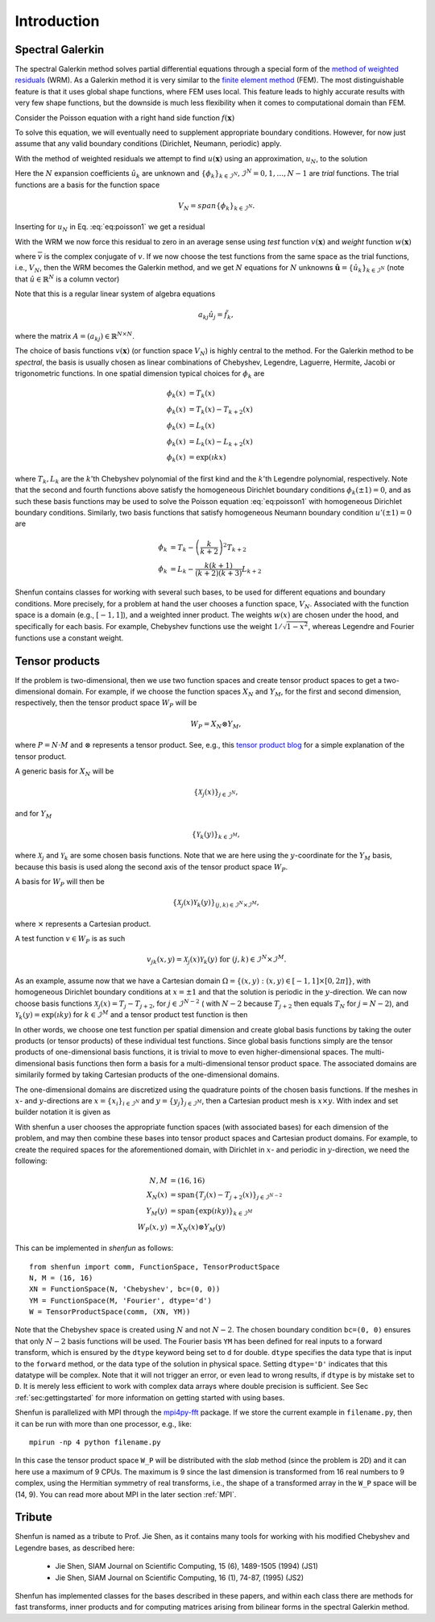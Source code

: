 Introduction
============

Spectral Galerkin
-----------------

The spectral Galerkin method solves partial differential equations through
a special form of the `method of weighted residuals <https://en.wikiversity.org/wiki/Introduction_to_finite_elements/Weighted_residual_methods>`_ (WRM). As a Galerkin method it
is very similar to the `finite element method <https://en.wikipedia.org/wiki/Finite_element_method>`_ (FEM). The most distinguishable
feature is that it uses global shape functions, where FEM uses local. This
feature leads to highly accurate results with very few shape functions, but
the downside is much less flexibility when it comes to computational
domain than FEM.

Consider the Poisson equation with a right hand side function :math:`f(\boldsymbol{x})`

.. math::
   :label: eq:poisson1

    -\nabla^2 u(\boldsymbol{x}) = f(\boldsymbol{x}) \quad \text{for } \, \boldsymbol{x} \in \Omega.

To solve this equation, we will eventually need to supplement
appropriate boundary conditions. However, for now just assume that any valid
boundary conditions (Dirichlet, Neumann, periodic) apply.

With the method of weighted residuals we attempt to find :math:`u(\boldsymbol{x})`
using an approximation, :math:`u_N`, to the solution

.. math::
   :label: eq:mwr_u

    u(\boldsymbol{x}) \approx u_N(\boldsymbol{x}) = \sum_{k=0}^{N-1} \hat{u}_k \phi_k(\boldsymbol{x}).

Here the :math:`N` expansion coefficients :math:`\hat{u}_k` are unknown
and :math:`\{\phi_k\}_{k\in \mathcal{I}^N}, \mathcal{I}^N = 0, 1, \ldots, N-1` are
*trial* functions. The trial functions are a basis for the function space

.. math::

    V_N = span\{\phi_k\}_{k\in \mathcal{I}^N}.

Inserting for :math:`u_N` in Eq. :eq:`eq:poisson1` we get
a residual

.. math::
   :label: eq:residual

    R_N(\boldsymbol{x}) = \nabla^2 u_N(\boldsymbol{x}) + f(\boldsymbol{x}) \neq 0.

With the WRM we now force this residual to zero in an average sense using
*test* function :math:`v(\boldsymbol{x})` and *weight* function
:math:`w(\boldsymbol{x})`

.. math::
   :label: eq:wrm_test

    \left(R_N, v \right)_w := \int_{\Omega} R_N(\boldsymbol{x}) \, \overline{v}(\boldsymbol{x}) \, w(\boldsymbol{x}) d\boldsymbol{x} = 0,

where :math:`\overline{v}` is the complex conjugate of :math:`v`. If we
now choose the test functions from the same space as the trial functions,
i.e., :math:`V_N`,
then the WRM becomes the Galerkin method, and we get :math:`N` equations for
:math:`N` unknowns :math:`\boldsymbol{\hat{u}}=\{\hat{u}_k\}_{k\in \mathcal{I}^N}`
(note that :math:`\hat{u}\in \mathbb{R}^N` is a column vector)

.. math::
   :label: eq:galerkin

    \sum_{j\in \mathcal{I}^N} \underbrace{\left(-\nabla^2 \phi_j, \phi_k \right)_w}_{a_{kj}} \hat{u}_j = \left( f, \phi_k \right)_w, \text{ for } k \in \mathcal{I}^N.

Note that this is a regular linear system of algebra equations

.. math::

    a_{kj} \hat{u}_{j} = \tilde{f}_k,

where the matrix :math:`A=(a_{kj}) \in \mathbb{R}^{N \times N}`.

The choice of basis functions :math:`v(\boldsymbol{x})` (or function space :math:`V_N`)
is highly central to the method.
For the Galerkin method to be *spectral*, the basis is usually chosen as linear
combinations of Chebyshev, Legendre, Laguerre, Hermite, Jacobi or trigonometric functions.
In one spatial dimension typical choices for :math:`\phi_k` are

.. math::

   \phi_k(x) &= T_k(x) \\
   \phi_k(x) &= T_k(x) - T_{k+2}(x) \\
   \phi_k(x) &= L_k(x) \\
   \phi_k(x) &= L_k(x) - L_{k+2}(x) \\
   \phi_k(x) &= \exp(\imath k x)

where :math:`T_k, L_k` are the :math:`k`'th Chebyshev polynomial of the first
kind and the :math:`k`'th Legendre polynomial, respectively. Note that the
second and fourth functions above satisfy the homogeneous Dirichlet boundary
conditions :math:`\phi_k(\pm 1) = 0`, and as such these basis functions may be
used to solve the Poisson equation :eq:`eq:poisson1` with homogeneous Dirichlet
boundary conditions. Similarly, two basis functions that satisfy homogeneous
Neumann boundary condition :math:`u'(\pm 1)=0` are

.. math::

    \phi_k &= T_k-\left(\frac{k}{k+2}\right)^2T_{k+2} \\
    \phi_k &= L_k-\frac{k(k+1)}{(k+2)(k+3)}L_{k+2}

Shenfun contains classes for working with several such bases, to be used for
different equations and boundary conditions. More precisely, for a
problem at hand the user chooses a function space, :math:`V_N`.
Associated with the function space is a
domain (e.g., :math:`[-1, 1]`), and a weighted inner product. The weights
:math:`w(x)` are chosen under the hood, and specifically for each basis. For example,
Chebyshev functions use the weight :math:`1/\sqrt{1-x^2}`, whereas Legendre
and Fourier functions use a constant weight.


Tensor products
---------------

If the problem is two-dimensional, then we use two function spaces and create
tensor product spaces to get a two-dimensional domain.
For example, if we choose the function spaces
:math:`X_N` and :math:`Y_M`, for the first and second dimension, respectively,
then the tensor product space :math:`W_P` will be

.. math::

    W_{P} = X_N \otimes Y_M,

where :math:`P=N \cdot M` and :math:`\otimes` represents a tensor product.
See, e.g., this `tensor product blog`_ for a simple explanation of the
tensor product.

A generic basis for :math:`X_N` will be

.. math::

    \{ \mathcal{X}_j(x) \}_{j \in \mathcal{I}^N},

and for :math:`Y_M`

.. math::

    \{ \mathcal{Y}_k(y) \}_{k \in \mathcal{I}^M},

where :math:`\mathcal{X}_j` and :math:`\mathcal{Y}_k` are some
chosen basis functions. Note that we are here using the
:math:`y`-coordinate for the
:math:`Y_M` basis, because this basis is used along the
second axis of the tensor product space :math:`W_P`.

A basis for :math:`W_P` will then be

.. math::

    \{ \mathcal{X}_j(x) \mathcal{Y}_k(y) \}_{(j, k) \in \mathcal{I}^N \times \mathcal{I}^M},

where :math:`\times` represents a Cartesian product.

A test function :math:`v \in W_P` is as such

.. math::

   v_{jk}(x, y) = \mathcal{X}_j(x) \mathcal{Y}_k(y) \text{ for } (j, k) \in \mathcal{I}^N \times \mathcal{I}^M.

As an example, assume now that we have a Cartesian domain
:math:`\Omega = \{ (x, y) : (x, y) \in [-1, 1] \times [0, 2 \pi]\}`,
with homogeneous Dirichlet boundary conditions at :math:`x=\pm 1` and that the solution is
periodic in the :math:`y`-direction. We can now choose basis functions
:math:`\mathcal{X}_j(x) = T_j-T_{j+2}`, for :math:`j \in \mathcal{I}^{N-2}` (
with :math:`N-2` because :math:`T_{j+2}` then equals :math:`T_{N}` for :math:`j=N-2`),
and :math:`\mathcal{Y}_k(y) = \exp(\imath k y)` for :math:`k \in \mathcal{I}^M`
and a tensor product test function is then

.. math::
   :label: eq:v2D

   v_{jk}(x, y) = (T_j(x) - T_{j+2}(x)) \exp(\imath k y), \text{ for } (j, k) \in \mathcal{I}^{N-2} \times \mathcal{I}^M.

In other words, we choose one test function per spatial dimension and create
global basis functions by taking the outer products (or tensor products) of these individual
test functions. Since global basis functions simply are the tensor products of
one-dimensional basis functions, it is trivial to move to even higher-dimensional spaces.
The multi-dimensional basis functions then form a basis for a multi-dimensional
tensor product space. The associated domains are similarily formed by taking
Cartesian products of the one-dimensional domains.

The one-dimensional domains are discretized using the quadrature points of the
chosen basis functions. If the meshes in :math:`x`- and :math:`y`-directions are
:math:`x = \{x_i\}_{i\in \mathcal{I}^N}` and :math:`y = \{y_j\}_{j\in \mathcal{I}^M}`,
then a Cartesian product mesh is :math:`x \times y`. With index and set builder
notation it is given as

.. math::
    :label: eq:tensormesh

    x \times y = \left\{(x_i, y_j) \,|\, (i, j) \in \mathcal{I}^N \times \mathcal{I}^M\right\}.

With shenfun a user chooses the appropriate function spaces (with associated bases)
for each dimension of the problem, and may then combine these bases into tensor
product spaces and Cartesian product domains. For
example, to create the required spaces for the aforementioned domain, with Dirichlet in
:math:`x`- and periodic in :math:`y`-direction, we need the following:

.. math::

    N, M &= (16, 16) \\
    X_N(x) &= \text{span}\{T_j(x)-T_{j+2}(x)\}_{j\in \mathcal{I}^{N-2}} \\
    Y_M(y) &= \text{span}\{\exp(\imath k y)\}_{k\in \mathcal{I}^M} \\
    W_P(x, y) &= X_N(x) \otimes Y_M(y)

This can be implemented in `shenfun` as follows::

    from shenfun import comm, FunctionSpace, TensorProductSpace
    N, M = (16, 16)
    XN = FunctionSpace(N, 'Chebyshev', bc=(0, 0))
    YM = FunctionSpace(M, 'Fourier', dtype='d')
    W = TensorProductSpace(comm, (XN, YM))

Note that the Chebyshev space is created using :math:`N` and not :math:`N-2`. The
chosen boundary condition ``bc=(0, 0)`` ensures that only :math:`N-2` basis
functions will be used.
The Fourier basis ``YM`` has been defined for real inputs to a
forward transform, which is ensured by the ``dtype`` keyword being set to ``d``
for double. ``dtype``
specifies the data type that is input to the ``forward`` method, or the
data type of the solution in physical space. Setting
``dtype='D'`` indicates that this datatype will be complex. Note that it
will not trigger an error, or even lead to wrong results, if ``dtype`` is
by mistake set to ``D``. It is merely less efficient to work with complex data
arrays where double precision is sufficient. See Sec :ref:`sec:gettingstarted`
for more information on getting started with using bases.

Shenfun is parallelized with MPI through the `mpi4py-fft`_ package.
If we store the current example in ``filename.py``, then it can be run
with more than one processor, e.g., like::

    mpirun -np 4 python filename.py

In this case the tensor product space ``W_P`` will be distributed
with the *slab* method (since the problem is 2D) and it
can here use a maximum of 9 CPUs. The maximum is 9 since the last dimension is
transformed from 16 real numbers to 9 complex, using the Hermitian symmetry of
real transforms, i.e., the shape of a transformed array in the ``W_P`` space will be
(14, 9). You can read more about MPI in the later section :ref:`MPI`.

Tribute
-------

Shenfun is named as a tribute to Prof. Jie Shen, as it contains many
tools for working with his modified Chebyshev and Legendre bases, as
described here:

    * Jie Shen, SIAM Journal on Scientific Computing, 15 (6), 1489-1505 (1994) (JS1)
    * Jie Shen, SIAM Journal on Scientific Computing, 16 (1), 74-87, (1995) (JS2)

Shenfun has implemented classes for the bases described in these papers,
and within each class there are methods for fast transforms, inner
products and for computing matrices arising from bilinear forms in the
spectral Galerkin method.

.. _shenfun: https:/github.com/spectralDNS/shenfun
.. _mpi4py-fft: https://bitbucket.org/mpi4py/mpi4py-fft
.. _Demo for the nonlinear Klein-Gordon equation: https://rawgit.com/spectralDNS/shenfun/master/docs/src/KleinGordon/kleingordon_bootstrap.html
.. _Demo for the Kuramato-Sivashinsky equation: https://rawgit.com/spectralDNS/shenfun/master/docs/src/KuramatoSivashinsky/kuramatosivashinsky_bootstrap.html
.. _Demo for Poisson equation in 1D with inhomogeneous Dirichlet boundary conditions: https://rawgit.com/spectralDNS/shenfun/master/docs/src/Poisson/poisson_bootstrap.html
.. _Demo for Poisson equation in 3D with Dirichlet in one and periodicity in remaining two dimensions: https://rawgit.com/spectralDNS/shenfun/master/docs/src/Poisson3D/poisson3d_bootstrap.html
.. _tensor product blog: https://www.math3ma.com/blog/the-tensor-product-demystified
